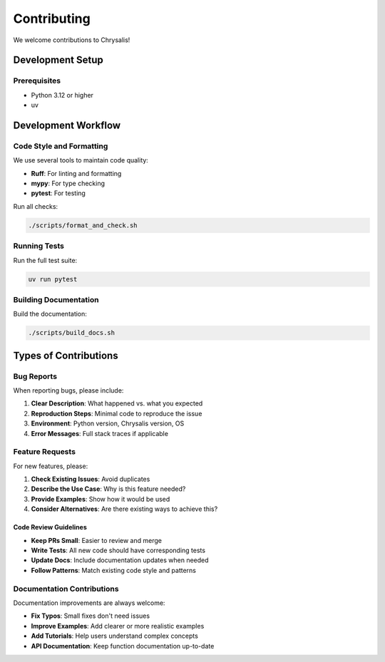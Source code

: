 Contributing
============

We welcome contributions to Chrysalis!

Development Setup
-----------------

Prerequisites
~~~~~~~~~~~~~

- Python 3.12 or higher
- uv

Development Workflow
--------------------

Code Style and Formatting
~~~~~~~~~~~~~~~~~~~~~~~~~~

We use several tools to maintain code quality:

- **Ruff**: For linting and formatting
- **mypy**: For type checking
- **pytest**: For testing

Run all checks:

.. code-block:: bash

   ./scripts/format_and_check.sh

Running Tests
~~~~~~~~~~~~~

Run the full test suite:

.. code-block:: bash

   uv run pytest

Building Documentation
~~~~~~~~~~~~~~~~~~~~~~

Build the documentation:

.. code-block:: bash

   ./scripts/build_docs.sh

Types of Contributions
----------------------

Bug Reports
~~~~~~~~~~~

When reporting bugs, please include:

1. **Clear Description**: What happened vs. what you expected
2. **Reproduction Steps**: Minimal code to reproduce the issue
3. **Environment**: Python version, Chrysalis version, OS
4. **Error Messages**: Full stack traces if applicable

Feature Requests
~~~~~~~~~~~~~~~~

For new features, please:

1. **Check Existing Issues**: Avoid duplicates
2. **Describe the Use Case**: Why is this feature needed?
3. **Provide Examples**: Show how it would be used
4. **Consider Alternatives**: Are there existing ways to achieve this?

Code Review Guidelines
^^^^^^^^^^^^^^^^^^^^^^

- **Keep PRs Small**: Easier to review and merge
- **Write Tests**: All new code should have corresponding tests
- **Update Docs**: Include documentation updates when needed
- **Follow Patterns**: Match existing code style and patterns

Documentation Contributions
~~~~~~~~~~~~~~~~~~~~~~~~~~~

Documentation improvements are always welcome:

- **Fix Typos**: Small fixes don't need issues
- **Improve Examples**: Add clearer or more realistic examples
- **Add Tutorials**: Help users understand complex concepts
- **API Documentation**: Keep function documentation up-to-date
